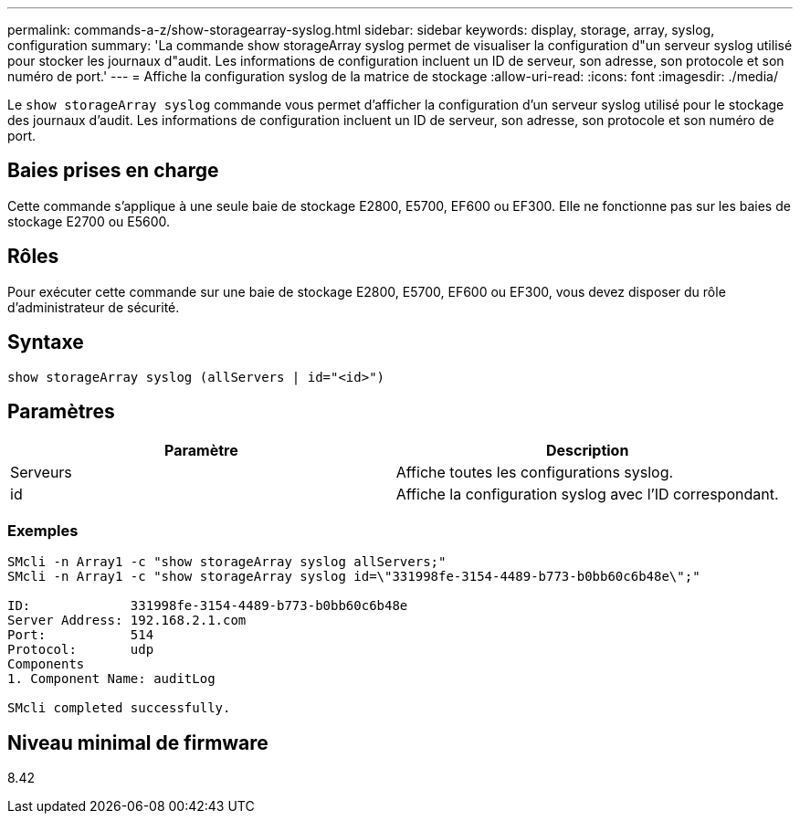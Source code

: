 ---
permalink: commands-a-z/show-storagearray-syslog.html 
sidebar: sidebar 
keywords: display, storage, array, syslog, configuration 
summary: 'La commande show storageArray syslog permet de visualiser la configuration d"un serveur syslog utilisé pour stocker les journaux d"audit. Les informations de configuration incluent un ID de serveur, son adresse, son protocole et son numéro de port.' 
---
= Affiche la configuration syslog de la matrice de stockage
:allow-uri-read: 
:icons: font
:imagesdir: ./media/


[role="lead"]
Le `show storageArray syslog` commande vous permet d'afficher la configuration d'un serveur syslog utilisé pour le stockage des journaux d'audit. Les informations de configuration incluent un ID de serveur, son adresse, son protocole et son numéro de port.



== Baies prises en charge

Cette commande s'applique à une seule baie de stockage E2800, E5700, EF600 ou EF300. Elle ne fonctionne pas sur les baies de stockage E2700 ou E5600.



== Rôles

Pour exécuter cette commande sur une baie de stockage E2800, E5700, EF600 ou EF300, vous devez disposer du rôle d'administrateur de sécurité.



== Syntaxe

[listing]
----

show storageArray syslog (allServers | id="<id>")
----


== Paramètres

[cols="2*"]
|===
| Paramètre | Description 


 a| 
Serveurs
 a| 
Affiche toutes les configurations syslog.



 a| 
id
 a| 
Affiche la configuration syslog avec l'ID correspondant.

|===


=== Exemples

[listing]
----
SMcli -n Array1 -c "show storageArray syslog allServers;"
SMcli -n Array1 -c "show storageArray syslog id=\"331998fe-3154-4489-b773-b0bb60c6b48e\";"

ID:             331998fe-3154-4489-b773-b0bb60c6b48e
Server Address: 192.168.2.1.com
Port:           514
Protocol:       udp
Components
1. Component Name: auditLog

SMcli completed successfully.
----


== Niveau minimal de firmware

8.42
